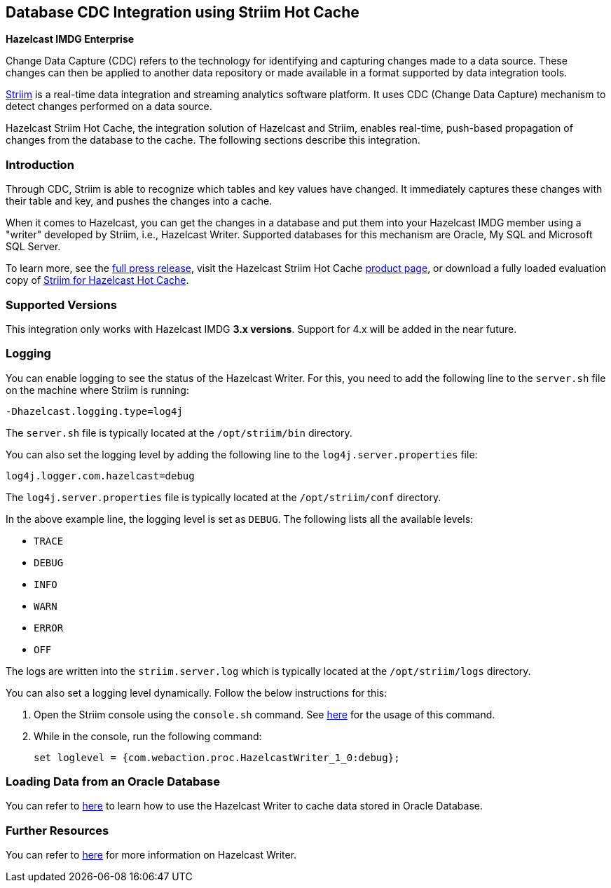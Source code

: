 [[hazelcast-striim-hot-cache]]
== Database CDC Integration using Striim Hot Cache

[blue]*Hazelcast IMDG Enterprise*

Change Data Capture (CDC) refers to the technology for identifying and capturing
changes made to a data source. These changes can then be applied to
another data repository or made available in a format supported by
data integration tools.

link:https://www.striim.com/[Striim^] is a real-time data integration
and streaming analytics software platform. It uses
CDC (Change Data Capture) mechanism to detect changes performed on
a data source.

Hazelcast Striim Hot Cache, the integration solution of Hazelcast and Striim,
enables real-time, push-based propagation of changes from the database to the cache.
The following sections describe this integration.

[[striim-cdc-introduction]]
=== Introduction

Through CDC, Striim is able to recognize which tables and key values have changed.
It immediately captures these changes with their table and key, and pushes the changes
into a cache. 

When it comes to Hazelcast, you can get the changes in a database and
put them into your Hazelcast IMDG member
using a "writer" developed by Striim, i.e., Hazelcast Writer. Supported
databases for this mechanism are Oracle, My SQL and Microsoft SQL Server.

To learn more, see the link:http://www.striim.com/blog/newsroom/press/hazelcast-striim-hot-cache/[full press release^],
visit the Hazelcast Striim Hot Cache link:https://hazelcast.com/product-features/imdg-striim-hot-cache//[product page^],
or download a fully loaded evaluation copy of
link:http://www.striim.com/download-striim-for-hazelcast-hot-cache/[Striim for Hazelcast Hot Cache^].

[[striim-cdc-supported-versions]]
=== Supported Versions

This integration only works with Hazelcast IMDG **3.x versions**. Support for 4.x will be added in the near future.

[[striim-cdc-logging]]
=== Logging

You can enable logging to see the status of the Hazelcast Writer.
For this, you need to add the following line to the `server.sh` file
on the machine where Striim is running:

[source]
----
-Dhazelcast.logging.type=log4j
----

The `server.sh` file is typically located at the `/opt/striim/bin` directory.

You can also set the logging level by adding the following
line to the `log4j.server.properties` file:

[source]
----
log4j.logger.com.hazelcast=debug
----

The `log4j.server.properties` file is typically located at the `/opt/striim/conf` directory.

In the above example line, the logging level is set as `DEBUG`. The
following lists all the available levels:

* `TRACE`
* `DEBUG`
* `INFO`
* `WARN`
* `ERROR`
* `OFF`

The logs are written into the `striim.server.log` which is typically located
at the `/opt/striim/logs` directory.

You can also set a logging level dynamically. Follow the
below instructions for this:

. Open the Striim console using the `console.sh` command.
See link:https://www.striim.com/docs/en/console-commands.html[here^]
for the usage of this command.
. While in the console, run the following command:
+
[source]
----
set loglevel = {com.webaction.proc.HazelcastWriter_1_0:debug};
----

=== Loading Data from an Oracle Database

You can refer to link:https://github.com/hazelcast-guides/striim-hazelcast-cdc[here^]
to learn how to use the Hazelcast Writer to cache data stored in Oracle Database.


[[striim-cdc-resources]]
=== Further Resources

You can refer to link:https://www.striim.com/docs/en/hazelcast-writer.html[here^]
for more information on Hazelcast Writer.
